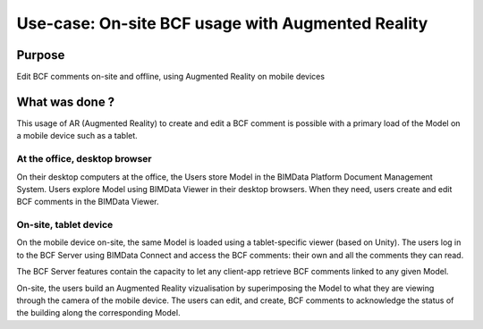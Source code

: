 ==============================================================
Use-case: On-site BCF usage with Augmented Reality
==============================================================

..
    excerpt
        Discover an usage of BCF through Augmented Reality
    endexcerpt


Purpose
==========

Edit BCF comments on-site and offline, using Augmented Reality on mobile devices


What was done ?
=================

This usage of AR (Augmented Reality) to create and edit a BCF comment is possible with a primary load of the Model on a mobile device such as a tablet.

.. image:: ../_images/use_cases/augmented_reality.png
    :align: center
    :scale: 70%
    :alt: Screenshot of the Projects screen of the BIMData's Platform

At the office, desktop browser
-------------------------------

On their desktop computers at the office, the Users store Model in the BIMData Platform Document Management System.
Users explore Model using BIMData Viewer in their desktop browsers. 
When they need, users create and edit BCF comments in the BIMData Viewer.

On-site, tablet device
-----------------------

On the mobile device on-site, the same Model is loaded using a tablet-specific viewer (based on Unity).
The users log in to the BCF Server using BIMData Connect and access the BCF comments: their own and all the comments they can read.

The BCF Server features contain the capacity to let any client-app retrieve BCF comments linked to any given Model. 


On-site, the users build an Augmented Reality vizualisation by superimposing the Model to what they are viewing through the camera of the mobile device.
The users can edit, and create, BCF comments to acknowledge the status of the building along the corresponding Model.
